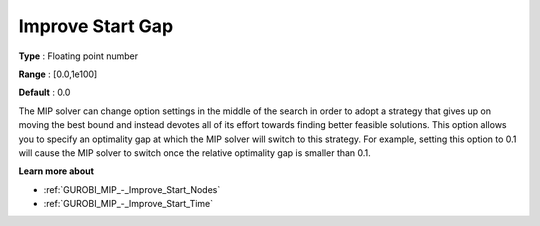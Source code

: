 .. _GUROBI_MIP_-_Improve_Start_Gap:


Improve Start Gap
=================



**Type** :	Floating point number	

**Range** :	[0.0,1e100]	

**Default** :	0.0



The MIP solver can change option settings in the middle of the search in order to adopt a strategy that gives up on moving the best bound and instead devotes all of its effort towards finding better feasible solutions. This option allows you to specify an optimality gap at which the MIP solver will switch to this strategy. For example, setting this option to 0.1 will cause the MIP solver to switch once the relative optimality gap is smaller than 0.1.



**Learn more about** 

*	:ref:`GUROBI_MIP_-_Improve_Start_Nodes`  
*	:ref:`GUROBI_MIP_-_Improve_Start_Time`  
